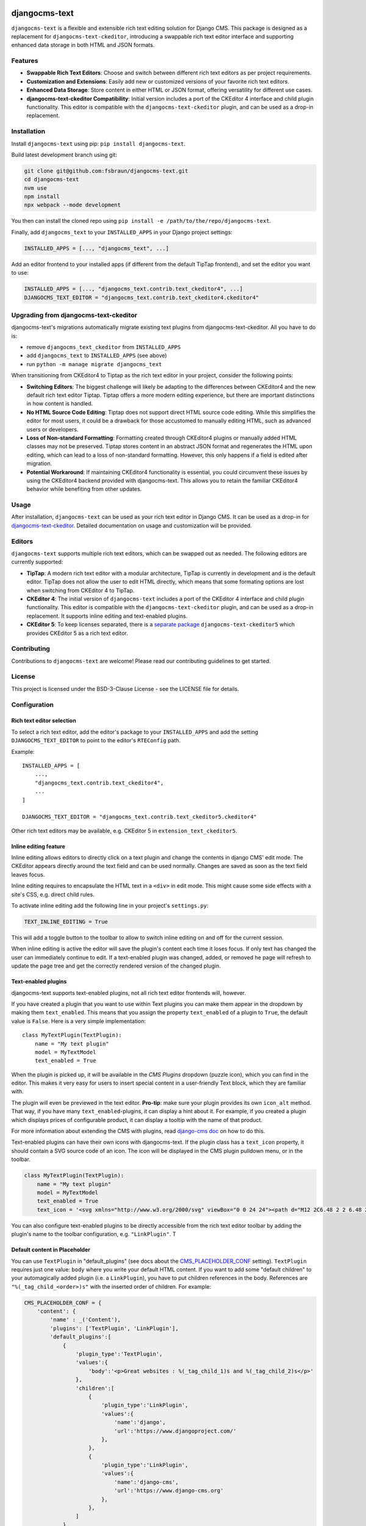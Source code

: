djangocms-text
==============

|pypi| |coverage| |python| |django| |djangocms| |djangocms4|

``djangocms-text`` is a flexible and extensible rich text editing solution for Django
CMS. This package is designed as a replacement for ``djangocms-text-ckeditor``,
introducing a swappable rich text editor interface and supporting enhanced data storage
in both HTML and JSON formats.

Features
--------

- **Swappable Rich Text Editors**: Choose and switch between different rich text editors
  as per project requirements.
- **Customization and Extensions**: Easily add new or customized versions of your
  favorite rich text editors.
- **Enhanced Data Storage**: Store content in either HTML or JSON format, offering
  versatility for different use cases.
- **djangocms-text-ckeditor Compatibility**: Initial version includes a port of the
  CKEditor 4 interface and child plugin functionality. This editor is compatible with
  the ``djangocms-text-ckeditor`` plugin, and can be used as a drop-in replacement.

Installation
------------

Install ``djangocms-text`` using pip: ``pip install djangocms-text``.

Build latest development branch using git:

.. code-block:: bash

    git clone git@github.com:fsbraun/djangocms-text.git
    cd djangocms-text
    nvm use
    npm install
    npx webpack --mode development

You then can install the cloned repo using ``pip install -e
/path/to/the/repo/djangocms-text``.

Finally, add ``djangocms_text`` to your ``INSTALLED_APPS`` in your Django project
settings:

.. code-block:: python

    INSTALLED_APPS = [..., "djangocms_text", ...]

Add an editor frontend to your installed apps (if different from the
default TipTap frontend), and set the editor you want to use:

.. code-block:: python

    INSTALLED_APPS = [..., "djangocms_text.contrib.text_ckeditor4", ...]
    DJANGOCMS_TEXT_EDITOR = "djangocms_text.contrib.text_ckeditor4.ckeditor4"


Upgrading from djangocms-text-ckeditor
--------------------------------------

djangocms-text's migrations automatically migrate existing text plugins
from djangocms-text-ckeditor. All you have to do is:

* remove ``djangocms_text_ckeditor`` from ``INSTALLED_APPS``
* add ``djangocms_text`` to ``INSTALLED_APPS`` (see above)
* run ``python -m manage migrate djangocms_text``

When transitioning from CKEditor4 to Tiptap as the rich text editor in your
project, consider the following points:

* **Switching Editors**: The biggest challenge will likely be adapting to the
  differences between CKEditor4 and the new default rich text editor Tiptap.
  Tiptap offers a more modern editing experience, but there are important
  distinctions in how content is handled.
* **No HTML Source Code Editing**: Tiptap does not support direct HTML source
  code editing. While this simplifies the editor for most users, it could be a
  drawback for those accustomed to manually editing HTML, such as advanced
  users or developers.
* **Loss of Non-standard Formatting**: Formatting created through
  CKEditor4 plugins or manually added HTML classes may not be preserved.
  Tiptap stores content in an abstract JSON format and regenerates the HTML
  upon editing, which can lead to a loss of non-standard formatting. However,
  this only happens if a field is edited after migration.
* **Potential Workaround**: If maintaining CKEditor4 functionality is
  essential, you could circumvent these issues by using the CKEditor4 backend
  provided with djangocms-text. This allows you to retain the familiar
  CKEditor4 behavior while benefiting from other updates.


Usage
-----

After installation, ``djangocms-text`` can be used as your rich text editor in Django
CMS. It can be used as a drop-in for `djangocms-text-ckeditor
<https://github.com/django-cms/djangocms-text-ckeditor>`_. Detailed documentation on
usage and customization will be provided.

Editors
-------

``djangocms-text`` supports multiple rich text editors, which can be swapped out as
needed. The following editors are currently supported:

- **TipTap**: A modern rich text editor with a modular architecture, TipTap is currently
  in development and is the default editor. TipTap does not allow the user to edit
  HTML directly, which means that some formating options are lost when switching from
  CKEditor 4 to TipTap.
- **CKEditor 4**: The initial version of ``djangocms-text`` includes a port of the
  CKEditor 4 interface and child plugin functionality. This editor is compatible with
  the ``djangocms-text-ckeditor`` plugin, and can be used as a drop-in replacement.
  It supports inline editing and text-enabled plugins.
- **CKEditor 5**: To keep licenses separated, there is a
  `separate package <https://github.com/django-cms/djangocms-text-ckeditor5>`_
  ``djangocms-text-ckeditor5`` which provides CKEditor 5 as a rich text editor.


Contributing
------------

Contributions to ``djangocms-text`` are welcome! Please read our contributing guidelines
to get started.

License
-------

This project is licensed under the BSD-3-Clause License - see the LICENSE file for
details.

Configuration
-------------

Rich text editor selection
~~~~~~~~~~~~~~~~~~~~~~~~~~

To select a rich text editor, add the editor's package to your ``INSTALLED_APPS`` and
add the setting ``DJANGOCMS_TEXT_EDITOR`` to point to the editor's ``RTEConfig`` path.

Example::

    INSTALLED_APPS = [
        ...,
        "djangocms_text.contrib.text_ckeditor4",
        ...
    ]

    DJANGOCMS_TEXT_EDITOR = "djangocms_text.contrib.text_ckeditor5.ckeditor4"


Other rich text editors may be available, e.g. CKEditor 5 in ``extension_text_ckeditor5``.


Inline editing feature
~~~~~~~~~~~~~~~~~~~~~~

Inline editing allows editors to directly click on a text plugin and change the contents
in django CMS' edit mode. The CKEditor appears directly around the text field and can be
used normally. Changes are saved as soon as the text field leaves focus.

Inline editing requires to encapsulate the HTML text in a ``<div>`` in edit mode. This
might cause some side effects with a site's CSS, e.g. direct child rules.

To activate inline editing add the following line in your project's ``settings.py``:

.. code-block::

    TEXT_INLINE_EDITING = True

This will add a toggle button to the toolbar to allow to switch inline editing on and
off for the current session.

When inline editing is active the editor will save the plugin's content each time it
loses focus. If only text has changed the user can immediately continue to edit. If a
text-enabled plugin was changed, added, or removed he page will refresh to update the
page tree and get the correctly rendered version of the changed plugin.


Text-enabled plugins
~~~~~~~~~~~~~~~~~~~~

djangocms-text supports text-enabled plugins, not all rich text editor frontends
will, however.

If you have created a plugin that you want to use within Text plugins you can make them appear in the dropdown by
making them ``text_enabled``. This means that you assign the property ``text_enabled`` of a plugin to ``True``,
the default value is ``False``. Here is a very simple implementation::

    class MyTextPlugin(TextPlugin):
        name = "My text plugin"
        model = MyTextModel
        text_enabled = True

When the plugin is picked up, it will be available in the *CMS Plugins* dropdown (puzzle icon), which you can find in the
editor. This makes it very easy for users to insert special content in a user-friendly Text block, which they are familiar
with.

The plugin will even be previewed in the text editor. **Pro-tip**: make sure
your plugin provides its own ``icon_alt`` method. That way, if you have many
``text_enabled``-plugins, it can display a hint about it. For example, if you
created a plugin which displays prices of configurable product, it can
display a tooltip with the name of that product.

For more information about extending the CMS with plugins, read `django-cms doc`_ on how to do this.

.. _django-cms doc: http://docs.django-cms.org/en/latest/reference/plugins.html#cms.plugin_base.CMSPluginBase.text_enabled

Text-enabled plugins can have their own icons with djangocms-text. If the plugin
class has a ``text_icon`` property, it should contain a SVG source code of an
icon. The icon will be displayed in the CMS plugin pulldown menu, or in the toolbar.

.. code-block::

    class MyTextPlugin(TextPlugin):
        name = "My text plugin"
        model = MyTextModel
        text_enabled = True
        text_icon = '<svg xmlns="http://www.w3.org/2000/svg" viewBox="0 0 24 24"><path d="M12 2C6.48 2 2 6.48 2 12s4.48 10 10 10 10-4.48 10-10S17.52 2 12 2zm0 18c-4.41 0-8-3.59-8-8s3.59-8 8-8 8 3.59 8 8-3.59 8-8 8zm-1-13h2v6h-2zm0 8h2v2h-2z"/></svg>'


You can also configure text-enabled plugins to be directly accessible from the rich
text editor toolbar by adding the plugin's name to the toolbar configuration,
e.g. ``"LinkPlugin"``.
T


Default content in Placeholder
~~~~~~~~~~~~~~~~~~~~~~~~~~~~~~

You can use ``TextPlugin`` in "default_plugins" (see docs
about the CMS_PLACEHOLDER_CONF_ setting). ``TextPlugin`` requires just
one value: ``body`` where you write your default HTML content. If you want to add some
"default children" to your automagically added plugin (i.e. a ``LinkPlugin``), you have
to put children references in the body. References are ``"%(_tag_child_<order>)s"`` with
the inserted order of children. For example:

.. code-block::

    CMS_PLACEHOLDER_CONF = {
        'content': {
            'name' : _('Content'),
            'plugins': ['TextPlugin', 'LinkPlugin'],
            'default_plugins':[
                {
                    'plugin_type':'TextPlugin',
                    'values':{
                        'body':'<p>Great websites : %(_tag_child_1)s and %(_tag_child_2)s</p>'
                    },
                    'children':[
                        {
                            'plugin_type':'LinkPlugin',
                            'values':{
                                'name':'django',
                                'url':'https://www.djangoproject.com/'
                            },
                        },
                        {
                            'plugin_type':'LinkPlugin',
                            'values':{
                                'name':'django-cms',
                                'url':'https://www.django-cms.org'
                            },
                        },
                    ]
                },
            ]
        }
    }

.. _cms_placeholder_conf: http://docs.django-cms.org/en/latest/how_to/placeholders.html?highlight=cms_placeholder_conf


Configurable sanitizer
----------------------

``djangocms-text`` uses `nh3 <https://nh3.readthedocs.io/en/latest/>`_ to sanitize HTML to avoid
security issues and to check for correct HTML code.
Sanitisation may strip tags useful for some use cases such as ``iframe``;
you may customize the tags and attributes allowed by overriding the
``TEXT_ADDITIONAL_ATTRIBUTES`` setting::

    TEXT_ADDITIONAL_ATTRIBUTES = {
        'iframe': {'scrolling', 'allowfullscreen', 'frameborder'},
    }

Note that the ``TEXT_ADDITIONAL_ATTRIBUTES`` setting is a dictionary, where the keys are
the tag names and the values are sets of attribute names.

If you have settings in the style of djangocms-text-ckeditor, which utilizes
both ``TEXT_ADDITIONAL_TAGS`` and ``TEXT_ADDITIONAL_ATTRIBUTES``, those will
be translated for you automatically, but you will get a warning from the
Django checks framework at server startup.


**NOTE**: Some frontend editors will pre-sanitize your text before passing it to the web server,
rendering the above settings useless.

To completely disable the feature, set ``TEXT_HTML_SANITIZE = False``.


Development
===========

pre-commit hooks
----------------

The repo uses pre-commit git hooks to run tools which ensure code quality.

To utilise this, run ``pip install pre-commit`` and then ``pre-commit install``.

Building the JavaScript
-----------------------

``djangocms-text`` distributes a javascript bundle required for the plugin to work,
which contains frontend editors themselves and all the necessary plugins for functioning
within CMS. To build the bundle you need to have to install dependencies with
``nvm use``, ``npm install`` and then to run ``npx webpack``.

Acknowledgments
---------------

- Special thanks to the Django CMS community and all contributors to the
  ``djangocms-text-ckeditor`` project.



.. |pypi| image:: https://badge.fury.io/py/djangocms-text.svg
    :target: http://badge.fury.io/py/djangocms-text
.. |coverage| image:: https://codecov.io/gh/django-cms/djangocms-text/branch/main/graph/badge.svg
    :target: https://codecov.io/gh/django-cms/djangocms-text
.. |python| image:: https://img.shields.io/badge/python-3.10+-blue.svg
    :target: https://pypi.org/project/djangocms-text/
.. |django| image:: https://img.shields.io/badge/django-3.2+-blue.svg
    :target: https://www.djangoproject.com/
.. |djangocms| image:: https://img.shields.io/badge/django%20CMS-3.11%2B-blue.svg
    :target: https://www.django-cms.org/
.. |djangocms4| image:: https://img.shields.io/badge/django%20CMS-4-blue.svg
    :target: https://www.django-cms.org/
